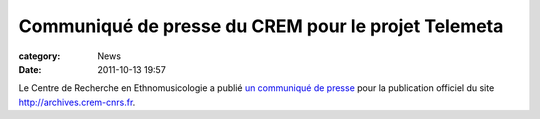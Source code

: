 Communiqué de presse du CREM pour le projet Telemeta
#####################################################

:category: News
:date: 2011-10-13 19:57

Le Centre de Recherche en Ethnomusicologie a publié `un communiqué de presse <http://files.parisson.com/telemeta/ArticleTelemetSept2011.pdf>`_ pour la publication officiel du site http://archives.crem-cnrs.fr.